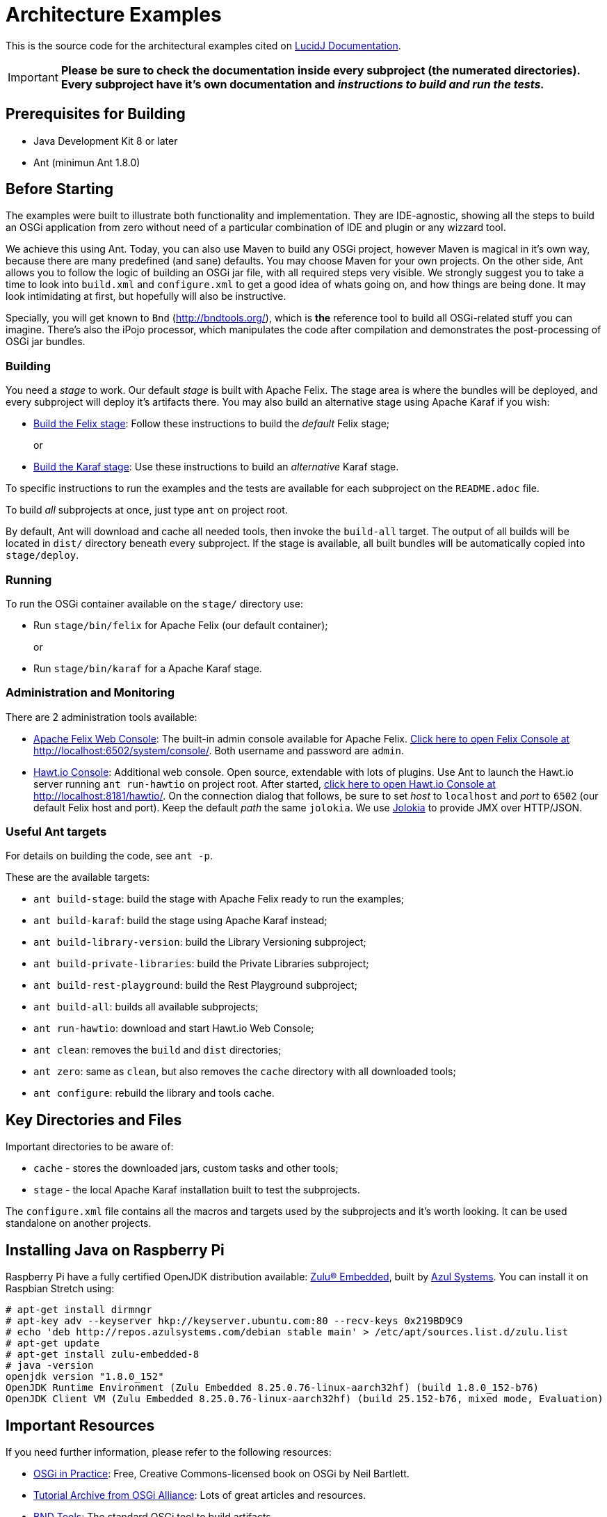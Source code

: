 = Architecture Examples
// Copyright 2017 NEOautus Ltd. (http://neoautus.com)
//
// Licensed under the Apache License, Version 2.0 (the "License"); you may not
// use this file except in compliance with the License. You may obtain a copy of
// the License at
//
// http://www.apache.org/licenses/LICENSE-2.0
//
// Unless required by applicable law or agreed to in writing, software
// distributed under the License is distributed on an "AS IS" BASIS, WITHOUT
// WARRANTIES OR CONDITIONS OF ANY KIND, either express or implied. See the
// License for the specific language governing permissions and limitations under
// the License.

This is the source code for the architectural examples cited on https://github.com/neoautus/lucidj-docs/blob/master/docs/README.adoc[LucidJ Documentation].

IMPORTANT: *Please be sure to check the documentation inside every subproject (the numerated directories). Every subproject have it's own documentation and _instructions to build and run the tests._*

== Prerequisites for Building

* Java Development Kit 8 or later
* Ant (minimun Ant 1.8.0)

== Before Starting

The examples were built to illustrate both functionality and implementation. They are IDE-agnostic, showing all the steps to build an OSGi application from zero without need of a particular combination of IDE and plugin or any wizzard tool.

We achieve this using Ant. Today, you can also use Maven to build any OSGi project, however Maven is magical in it's own way, because there are many predefined (and sane) defaults. You may choose Maven for your own projects. On the other side, Ant allows you to follow the logic of building an OSGi jar file, with all required steps very visible. We strongly suggest you to take a time to look into `build.xml` and `configure.xml` to get a good idea of whats going on, and how things are being done. It may look intimidating at first, but hopefully will also be instructive.

Specially, you will get known to `Bnd` (http://bndtools.org/), which is *the* reference tool to build all OSGi-related stuff you can imagine. There's also the iPojo processor, which manipulates the code after compilation and demonstrates the post-processing of OSGi jar bundles.

=== Building

You need a _stage_ to work. Our default _stage_ is built with Apache Felix. The stage area is where the bundles will be deployed, and every subproject will deploy it's artifacts there. You may also build an alternative stage using Apache Karaf if you wish:

* https://github.com/neoautus/architecture-examples/tree/master/stage-templates/apache-felix-5.6[Build the Felix stage]: Follow these instructions to build the _default_ Felix stage;
+
or

* https://github.com/neoautus/architecture-examples/tree/master/stage-templates/apache-karaf-4.1/[Build the Karaf stage]: Use these instructions to build an _alternative_ Karaf stage.

To specific instructions to run the examples and the tests are available for each subproject on the `README.adoc` file.

To build _all_ subprojects at once, just type `ant` on project root.

By default, Ant will download and cache all needed tools, then invoke the `build-all` target. The output of all builds will be located in `dist/` directory beneath every subproject. If the stage is available, all built bundles will be automatically copied into `stage/deploy`.

=== Running

To run the OSGi container available on the `stage/` directory use:

* Run `stage/bin/felix` for Apache Felix (our default container);
+
or

* Run `stage/bin/karaf` for a Apache Karaf stage.

=== Administration and Monitoring

There are 2 administration tools available:

* http://felix.apache.org/documentation/subprojects/apache-felix-web-console.html[Apache Felix Web Console^]: The built-in admin console available for Apache Felix. http://localhost:6502/system/console[Click here to open Felix Console at http://localhost:6502/system/console/]. Both username and password are `admin`.
* http://hawt.io[Hawt.io Console^]: Additional web console. Open source, extendable with lots of plugins. Use Ant to launch the Hawt.io server running `ant run-hawtio` on project root. After started, http://localhost:8181/hawtio/[click here to open Hawt.io Console at http://localhost:8181/hawtio/]. On the connection dialog that follows, be sure to set _host_ to `localhost` and _port_ to `6502` (our default Felix host and port). Keep the default _path_ the same `jolokia`. We use https://jolokia.org/[Jolokia] to provide JMX over HTTP/JSON.

=== Useful Ant targets

For details on building the code, see `ant -p`.

These are the available targets:

* `ant build-stage`: build the stage with Apache Felix ready to run the examples;
* `ant build-karaf`: build the stage using Apache Karaf instead;
* `ant build-library-version`: build the Library Versioning subproject;
* `ant build-private-libraries`: build the Private Libraries subproject;
* `ant build-rest-playground`: build the Rest Playground subproject;
* `ant build-all`: builds all available subprojects;
* `ant run-hawtio`: download and start Hawt.io Web Console;
* `ant clean`: removes the `build` and `dist` directories;
* `ant zero`: same as `clean`, but also removes the `cache` directory with all downloaded tools;
* `ant configure`: rebuild the library and tools cache.

== Key Directories and Files

Important directories to be aware of:

* `cache` - stores the downloaded jars, custom tasks and other tools;
* `stage` - the local Apache Karaf installation built to test the subprojects.

The `configure.xml` file contains all the macros and targets used by the subprojects and it's worth looking. It can be used standalone on another projects.

== Installing Java on Raspberry Pi

Raspberry Pi have a fully certified OpenJDK distribution available: https://www.azul.com/products/zulu-embedded/[Zulu® Embedded^], built by https://www.azul.com/[Azul Systems^]. You can install it on Raspbian Stretch using:

....
# apt-get install dirmngr
# apt-key adv --keyserver hkp://keyserver.ubuntu.com:80 --recv-keys 0x219BD9C9
# echo 'deb http://repos.azulsystems.com/debian stable main' > /etc/apt/sources.list.d/zulu.list
# apt-get update
# apt-get install zulu-embedded-8
# java -version
openjdk version "1.8.0_152"
OpenJDK Runtime Environment (Zulu Embedded 8.25.0.76-linux-aarch32hf) (build 1.8.0_152-b76)
OpenJDK Client VM (Zulu Embedded 8.25.0.76-linux-aarch32hf) (build 25.152-b76, mixed mode, Evaluation)
....

== Important Resources

If you need further information, please refer to the following resources:

* http://njbartlett.name/osgibook.html[OSGi in Practice^]: Free, Creative Commons-licensed book on OSGi by Neil Bartlett.
* https://www.osgi.org/developer/resources/learning-resources-tutorials/tutorial-archive/[Tutorial Archive from OSGi Alliance^]: Lots of great articles and resources.
* http://bndtools.org/[BND Tools^]: The standard OSGi tool to build artifacts.
* https://www.osgi.org/developer/specifications/[OSGi Specifications^]: All OSGi specifications available from OSGi Alliance.
* https://www.osgi.org/osgi-release-5-javadoc/[OSGi Release 5 Javadoc^]: Browse online the javadocs for OSGi R5 APIs.

== Copyright

This work is licensed under a http://www.apache.org/licenses/LICENSE-2.0[Apache License, Version 2.0].
